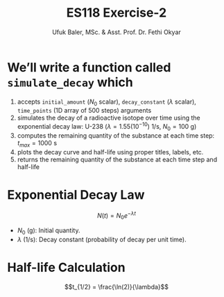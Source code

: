 #+TITLE: ES118 Exercise-2
#+AUTHOR: Ufuk Baler, MSc. & Asst. Prof. Dr. Fethi Okyar
#+STARTUP: overview
#+REVEAL_THEME: simple
#+REVEAL_INIT_OPTIONS: slideNumber:"c/t", width:1920, height:1080
#+REVEAL_TITLE_SLIDE: <h2>%t</h2> <h3>%s</h3> <h4>%a</h4> <h4>%d</h4>
#+OPTIONS: timestamp:nil toc:1 num:nil reveal_global_footer:nil
#+REVEAL_EXTRA_CSS: ../codestyle.css
#+LATEX_HEADER: \usepackage{amsmath}

* We’ll write a function called ~simulate_decay~ which
1. accepts ~initial_amount~ ($N_0$ scalar), ~decay_constant~ ($\lambda$ scalar), ~time_points~ (1D array of 500 steps) arguments
2. simulates the decay of a radioactive isotope over time using the exponential decay law: U-238 ($\lambda = 1.55(10^{-10})$ 1/s, $N_0=100$ g)
3. computes the remaining quantity of the substance at each time step: $t_{max} = 1000$ s
4. plots the decay curve and half-life using proper titles, labels, etc.
5. returns the remaining quantity of the substance at each time step and half-life

* Exponential Decay Law
$$N(t) = N_0 e^{-\lambda t}$$
- $N_0$ (g): Initial quantity.
- $\lambda$ (1/s): Decay constant (probability of decay per unit time).

* Half-life Calculation
$$t_{1/2} = \frac{\ln(2)}{\lambda}$$
